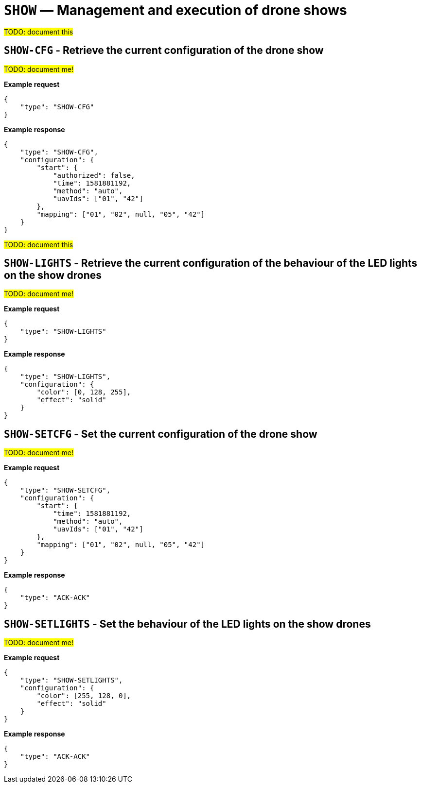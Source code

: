 = `SHOW` — Management and execution of drone shows

#TODO: document this#

== `SHOW-CFG` - Retrieve the current configuration of the drone show

#TODO: document me!#

*Example request*

[source,json]
----
{
    "type": "SHOW-CFG"
}
----

*Example response*

[source,json]
----
{
    "type": "SHOW-CFG",
    "configuration": {
        "start": {
            "authorized": false,
            "time": 1581881192,
            "method": "auto",
            "uavIds": ["01", "42"]
        },
        "mapping": ["01", "02", null, "05", "42"]
    }
}
----

#TODO: document this#

== `SHOW-LIGHTS` - Retrieve the current configuration of the behaviour of the LED lights on the show drones

#TODO: document me!#

*Example request*

[source,json]
----
{
    "type": "SHOW-LIGHTS"
}
----

*Example response*

[source,json]
----
{
    "type": "SHOW-LIGHTS",
    "configuration": {
        "color": [0, 128, 255],
        "effect": "solid"
    }
}
----

== `SHOW-SETCFG` - Set the current configuration of the drone show

#TODO: document me!#

*Example request*

[source,json]
----
{
    "type": "SHOW-SETCFG",
    "configuration": {
        "start": {
            "time": 1581881192,
            "method": "auto",
            "uavIds": ["01", "42"]
        },
        "mapping": ["01", "02", null, "05", "42"]
    }
}
----

*Example response*

[source,json]
----
{
    "type": "ACK-ACK"
}
----

== `SHOW-SETLIGHTS` - Set the behaviour of the LED lights on the show drones

#TODO: document me!#

*Example request*

[source,json]
----
{
    "type": "SHOW-SETLIGHTS",
    "configuration": {
        "color": [255, 128, 0],
        "effect": "solid"
    }
}
----

*Example response*

[source,json]
----
{
    "type": "ACK-ACK"
}
----
